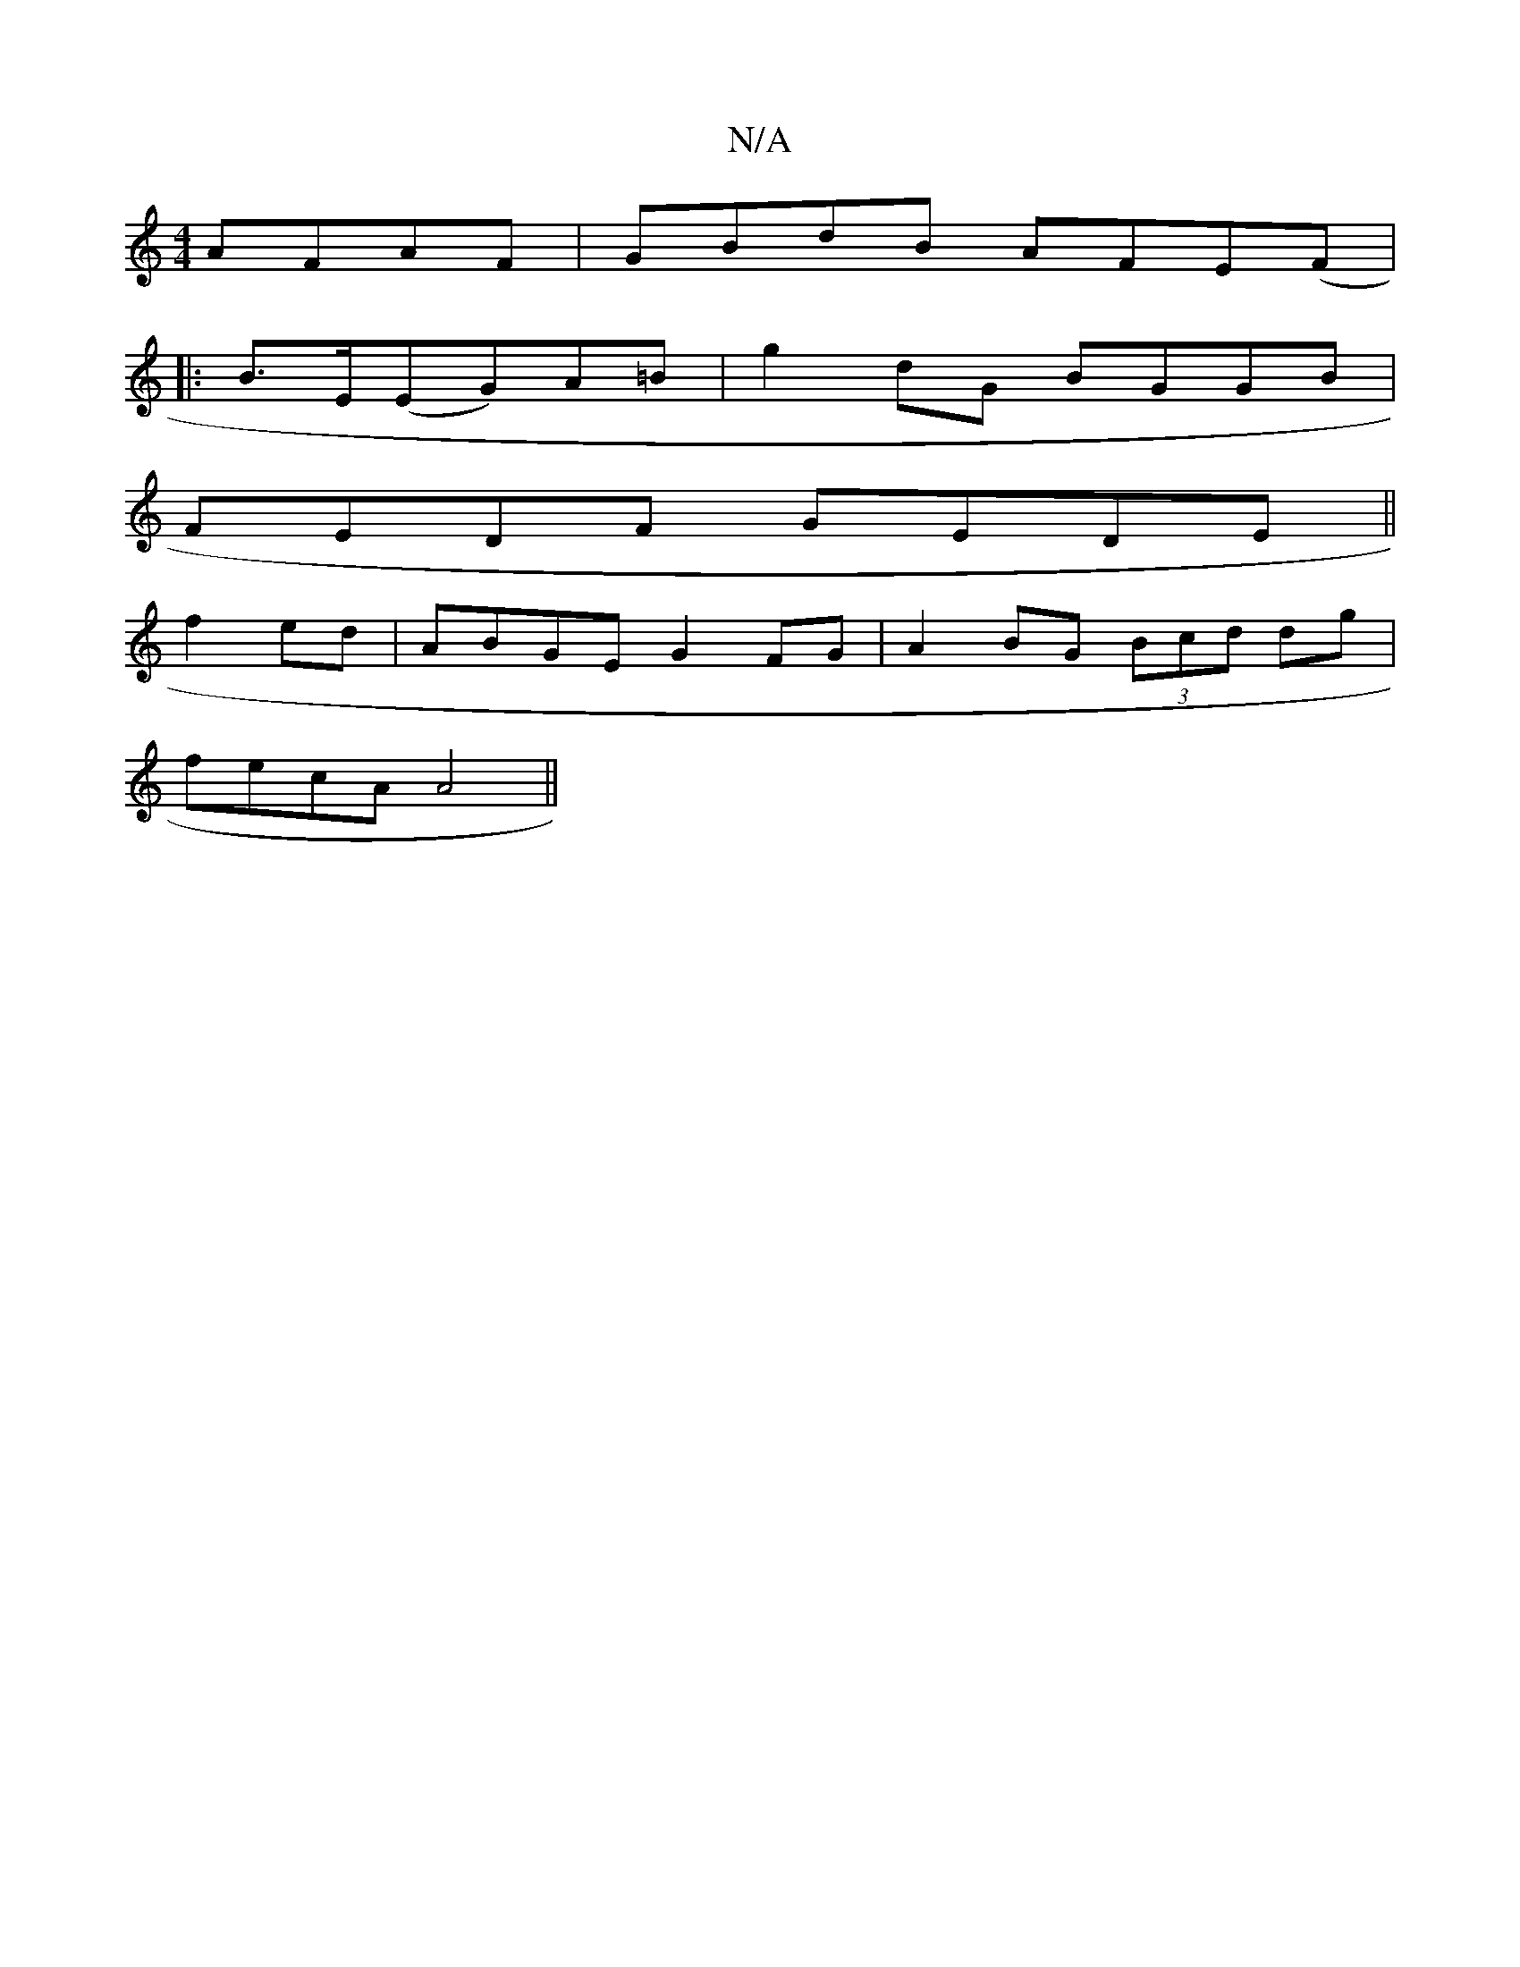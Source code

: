 X:1
T:N/A
M:4/4
R:N/A
K:Cmajor
 AFAF|GBdB AFE(F|
|:B>E(EG)A=B | g2 dG BGGB |
FEDF GEDE ||
f2 ed | ABGE G2FG|A2 BG (3Bcd dg|
fecA A4||

|:DEB AFG|ADE FDD|EcD B2c|
cde e2d|BGB cBA|GEE EDE|FED E3 :||

|:E2F FAF|EDB, GB,A,A,F | EA=c cA